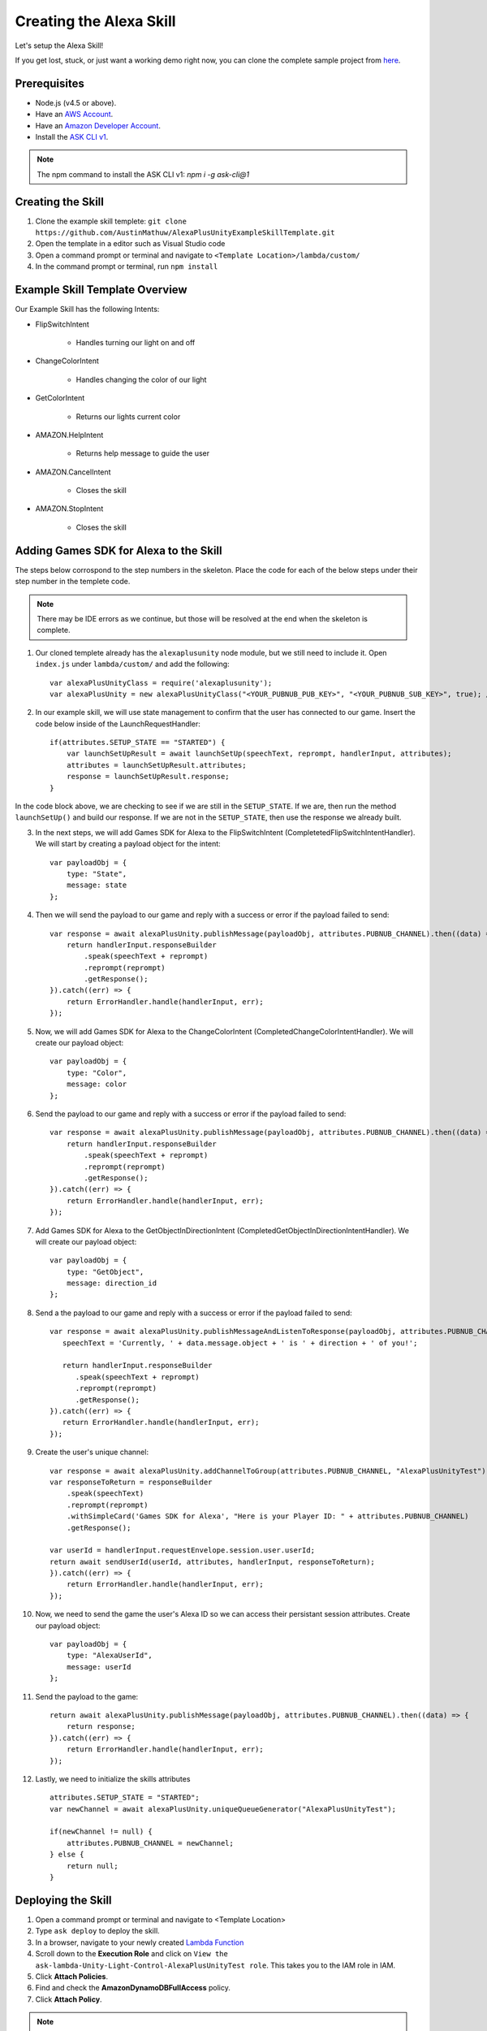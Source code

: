 ************************
Creating the Alexa Skill
************************

Let's setup the Alexa Skill!

If you get lost, stuck, or just want a working demo right now, you can clone the complete sample project from `here <https://github.com/AustinMathuw/AlexaPlusUnityExampleSkillComplete.git>`_.

Prerequisites
=============

-  Node.js (v4.5 or above).
-  Have an `AWS Account <https://aws.amazon.com/>`_.
-  Have an `Amazon Developer Account <https://developer.amazon.com/>`_.
-  Install the `ASK CLI v1 <https://www.npmjs.com/package/ask-cli/v/1.7.23>`_.
.. Note:: The npm command to install the ASK CLI v1: `npm i -g ask-cli@1`

Creating the Skill
==================

1. Clone the example skill templete: ``git clone https://github.com/AustinMathuw/AlexaPlusUnityExampleSkillTemplate.git``
2. Open the template in a editor such as Visual Studio code
3. Open a command prompt or terminal and navigate to ``<Template Location>/lambda/custom/``
4. In the command prompt or terminal, run ``npm install``

Example Skill Template Overview
===============================

Our Example Skill has the following Intents:

* FlipSwitchIntent

    * Handles turning our light on and off

* ChangeColorIntent

    * Handles changing the color of our light

* GetColorIntent

    * Returns our lights current color

* AMAZON.HelpIntent

    * Returns help message to guide the user

* AMAZON.CancelIntent

    * Closes the skill

* AMAZON.StopIntent

    * Closes the skill


Adding Games SDK for Alexa to the Skill
=======================================

The steps below corrospond to the step numbers in the skeleton. Place the code for each of the below steps under their step number in the templete code.

.. Note:: There may be IDE errors as we continue, but those will be resolved at the end when the skeleton is complete.

1. Our cloned templete already has the ``alexaplusunity`` node module, but we still need to include it. Open ``index.js`` under ``lambda/custom/`` and add the following: ::

        var alexaPlusUnityClass = require('alexaplusunity');
        var alexaPlusUnity = new alexaPlusUnityClass("<YOUR_PUBNUB_PUB_KEY>", "<YOUR_PUBNUB_SUB_KEY>", true); //Third parameter enables verbose logging

2. In our example skill, we will use state management to confirm that the user has connected to our game. Insert the code below inside of the LaunchRequestHandler: ::

        if(attributes.SETUP_STATE == "STARTED") {
            var launchSetUpResult = await launchSetUp(speechText, reprompt, handlerInput, attributes);
            attributes = launchSetUpResult.attributes;
            response = launchSetUpResult.response;
        }

In the code block above, we are checking to see if we are still in the ``SETUP_STATE``. If we are, then run the method ``launchSetUp()`` and build our response. If we are not in the ``SETUP_STATE``, then use the response we already built.

3. In the next steps, we will add Games SDK for Alexa to the FlipSwitchIntent (CompletetedFlipSwitchIntentHandler). We will start by creating a payload object for the intent: ::

        var payloadObj = { 
            type: "State",
            message: state
        };

4. Then we will send the payload to our game and reply with a success or error if the payload failed to send: ::

        var response = await alexaPlusUnity.publishMessage(payloadObj, attributes.PUBNUB_CHANNEL).then((data) => {
            return handlerInput.responseBuilder
                .speak(speechText + reprompt)
                .reprompt(reprompt)
                .getResponse();
        }).catch((err) => {
            return ErrorHandler.handle(handlerInput, err);
        });

5. Now, we will add Games SDK for Alexa to the ChangeColorIntent (CompletedChangeColorIntentHandler). We will create our payload object: ::

        var payloadObj = { 
            type: "Color",
            message: color
        };

6. Send the payload to our game and reply with a success or error if the payload failed to send: ::

        var response = await alexaPlusUnity.publishMessage(payloadObj, attributes.PUBNUB_CHANNEL).then((data) => {
            return handlerInput.responseBuilder
                .speak(speechText + reprompt)
                .reprompt(reprompt)
                .getResponse();
        }).catch((err) => {
            return ErrorHandler.handle(handlerInput, err);
        });

7. Add Games SDK for Alexa to the GetObjectInDirectionIntent (CompletedGetObjectInDirectionIntentHandler). We will create our payload object: ::

        var payloadObj = { 
            type: "GetObject",
            message: direction_id
        };

8. Send a the payload to our game and reply with a success or error if the payload failed to send: ::

         var response = await alexaPlusUnity.publishMessageAndListenToResponse(payloadObj, attributes.PUBNUB_CHANNEL, 4000).then((data) => {
            speechText = 'Currently, ' + data.message.object + ' is ' + direction + ' of you!';
        
            return handlerInput.responseBuilder
               .speak(speechText + reprompt)
               .reprompt(reprompt)
               .getResponse();
         }).catch((err) => {
            return ErrorHandler.handle(handlerInput, err);
         });

9. Create the user's unique channel: ::

        var response = await alexaPlusUnity.addChannelToGroup(attributes.PUBNUB_CHANNEL, "AlexaPlusUnityTest").then(async (data) => {
        var responseToReturn = responseBuilder
            .speak(speechText)
            .reprompt(reprompt)
            .withSimpleCard('Games SDK for Alexa', "Here is your Player ID: " + attributes.PUBNUB_CHANNEL)
            .getResponse();

        var userId = handlerInput.requestEnvelope.session.user.userId;
        return await sendUserId(userId, attributes, handlerInput, responseToReturn);
        }).catch((err) => {
            return ErrorHandler.handle(handlerInput, err);
        });

10. Now, we need to send the game the user's Alexa ID so we can access their persistant session attributes. Create our payload object: ::

        var payloadObj = { 
            type: "AlexaUserId",
            message: userId
        };

11. Send the payload to the game: ::

        return await alexaPlusUnity.publishMessage(payloadObj, attributes.PUBNUB_CHANNEL).then((data) => {
            return response;
        }).catch((err) => {
            return ErrorHandler.handle(handlerInput, err);
        });

12. Lastly, we need to initialize the skills attributes ::

        attributes.SETUP_STATE = "STARTED";
        var newChannel = await alexaPlusUnity.uniqueQueueGenerator("AlexaPlusUnityTest");
        
        if(newChannel != null) {
            attributes.PUBNUB_CHANNEL = newChannel;
        } else {
            return null;
        }

Deploying the Skill
===================

1. Open a command prompt or terminal and navigate to <Template Location>
2. Type ``ask deploy`` to deploy the skill.
3. In a browser, navigate to your newly created `Lambda Function <https://console.aws.amazon.com/lambda/home?region=us-east-1#/functions/ask-custom-AlexaPlusUnityTest-default?tab=configuration>`_
4. Scroll down to the **Execution Role** and click on ``View the ask-lambda-Unity-Light-Control-AlexaPlusUnityTest role``. This takes you to the IAM role in IAM.
5. Click **Attach Policies**.
6. Find and check the **AmazonDynamoDBFullAccess** policy.
7. Click **Attach Policy**.

.. Note:: This will only work if you set up the `ASK CLI v1 <https://www.npmjs.com/package/ask-cli/v/1.7.23>`_ correctly! Will not work with v2 of the ASK CLI.

Wrapping Up
===========

At this point, you should be able to test the skill by saying, "Alexa, open unity light".

.. Note:: You will likely get an error the first couple of times initially opening the skill. This is because the skill needs to create the DynamoDB table and it can take a couple of minutes to do so. See `this issue <https://github.com/alexa/alexa-skills-kit-sdk-for-nodejs/issues/292>`_ for more information.

We have finished the Alexa Skill!
